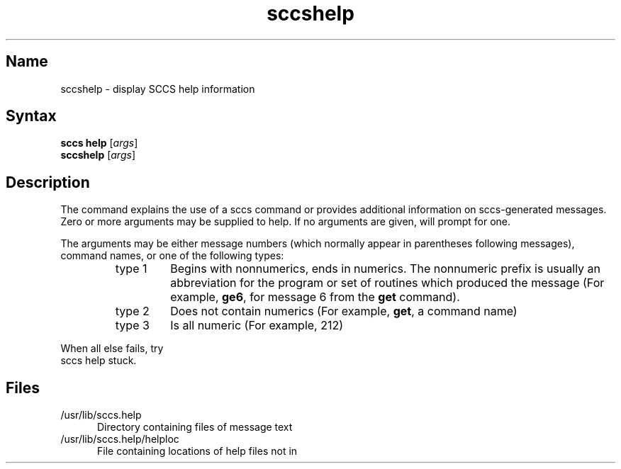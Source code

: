 .\" SCCSID: @(#)sccshelp.1	8.1	9/11/90
.TH sccshelp 1
.SH Name
sccshelp \- display SCCS help information
.SH Syntax 
\fBsccs help\fR [\|\fIargs\fR\|]
.br
\fBsccshelp\fR [\|\fIargs\fR\|]
.SH Description
.NXR "sccshelp command"
.NXA "sccs preprocessor" "sccshelp command"
The
.PN sccshelp 
command 
explains the use of a sccs command or provides additional
information on sccs-generated messages.
Zero or more arguments may be supplied to help.
If no arguments are given,
.PN sccshelp
will prompt for one.
.PP
The arguments may be either
message numbers (which normally appear in parentheses 
following messages),
command names,
or one of the following types:
.PP
.RS 
.TP
type 1
Begins with nonnumerics, ends in numerics.
The nonnumeric prefix is usually an abbreviation for the program or
set of routines which produced the message
(For example, \fBge6\fP, for message 6 from the
.B get\^
command).
.PP
.RE 
.RS 
.TP 
type 2
Does not contain numerics 
(For example, \fBget\fR, a command name)
.PP
.RE 
.RS 
.TP
type 3
Is all numeric (For example, 212)
.RE
.PP
When all else fails, try 
.EX
sccs help stuck.
.EE
.SH Files
.PP
.TP .5i 
/usr/lib/sccs.help
Directory containing files of message text
.PP
.TP .5i 
/usr/lib/sccs.help/helploc
File containing locations of help files not in 
.PN /usr/lib/help .
